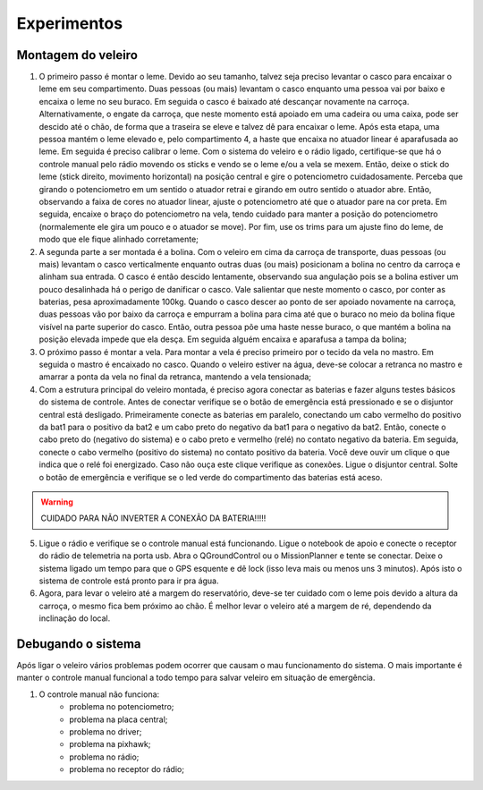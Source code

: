 ============
Experimentos
============


Montagem do veleiro
-------------------

1) O primeiro passo é montar o leme. Devido ao seu tamanho, talvez seja preciso levantar o casco para encaixar o leme em seu compartimento. Duas pessoas (ou mais) levantam o casco enquanto uma pessoa vai por baixo e encaixa o leme no seu buraco. Em seguida o casco é baixado até descançar novamente na carroça. Alternativamente, o engate da carroça, que neste momento está apoiado em uma cadeira ou uma caixa, pode ser descido até o chão, de forma que a traseira se eleve e talvez dê para encaixar o leme. Após esta etapa, uma pessoa mantém o leme elevado e, pelo compartimento 4, a haste que encaixa no atuador linear é aparafusada ao leme. Em seguida é preciso calibrar o leme. Com o sistema do veleiro e o rádio ligado, certifique-se que há o controle manual pelo rádio movendo os sticks e vendo se o leme e/ou a vela se mexem. Então, deixe o stick do leme (stick direito, movimento horizontal) na posição central e gire o potenciometro cuidadosamente. Perceba que girando o potenciometro em um sentido o atuador retrai e girando em outro sentido o atuador abre. Então, observando a faixa de cores no atuador linear, ajuste o potenciometro até que o atuador pare na cor preta. Em seguida, encaixe o braço do potenciometro na vela, tendo cuidado para manter a posição do potenciometro (normalemente ele gira um pouco e o atuador se move). Por fim, use os trims para um ajuste fino do leme, de modo que ele fique alinhado corretamente;

2) A segunda parte a ser montada é a bolina. Com o veleiro em cima da carroça de transporte, duas pessoas (ou mais) levantam o casco verticalmente enquanto outras duas (ou mais) posicionam a bolina no centro da carroça e alinham sua entrada. O casco é então descido lentamente, observando sua angulação pois se a bolina estiver um pouco desalinhada há o perigo de danificar o casco. Vale salientar que neste momento o casco, por conter as baterias, pesa aproximadamente 100kg. Quando o casco descer ao ponto de ser apoiado novamente na carroça, duas pessoas vão por baixo da carroça e empurram a bolina para cima até que o buraco no meio da bolina fique visível na parte superior do casco. Então, outra pessoa põe uma haste nesse buraco, o que mantém a bolina na posição elevada impede que ela desça. Em seguida alguém encaixa e aparafusa a tampa da bolina;

3) O próximo passo é montar a vela. Para montar a vela é preciso primeiro por o tecido da vela no mastro. Em seguida o mastro é encaixado no casco. Quando o veleiro estiver na água, deve-se colocar a retranca no mastro e amarrar a ponta da vela no final da retranca, mantendo a vela tensionada;

4) Com a estrutura principal do veleiro montada, é preciso agora conectar as baterias e fazer alguns testes básicos do sistema de controle. Antes de conectar verifique se o botão de emergência está pressionado e se o disjuntor central está desligado. Primeiramente conecte as baterias em paralelo, conectando um cabo vermelho do positivo da bat1 para o positivo da bat2 e um cabo preto do negativo da bat1 para o negativo da bat2. Então, conecte o cabo preto do (negativo do sistema) e o cabo preto e vermelho (relé) no contato negativo da bateria. Em seguida, conecte o cabo vermelho (positivo do sistema) no contato positivo da bateria. Você deve ouvir um clique o que indica que o relé foi energizado. Caso não ouça este clique verifique as conexões. Ligue o disjuntor central. Solte o botão de emergência e verifique se o led verde do compartimento das baterias está aceso.

.. warning::
	CUIDADO PARA NÃO INVERTER A CONEXÃO DA BATERIA!!!!!

5) Ligue o rádio e verifique se o controle manual está funcionando. Ligue o notebook de apoio e conecte o receptor do rádio de telemetria na porta usb. Abra o QGroundControl ou o MissionPlanner e tente se conectar. Deixe o sistema ligado um tempo para que o GPS esquente e dê lock (isso leva mais ou menos uns 3 minutos). Após isto o sistema de controle está pronto para ir pra água.

6) Agora, para levar o veleiro até a margem do reservatório, deve-se ter cuidado com o leme pois devido a altura da carroça, o mesmo fica bem próximo ao chão. É melhor levar o veleiro até a margem de ré, dependendo da inclinação do local.


Debugando o sistema
-------------------

Após ligar o veleiro vários problemas podem ocorrer que causam o mau funcionamento do sistema. O mais importante é manter o controle manual funcional a todo tempo para salvar veleiro em situação de emergência.

1) O controle manual não funciona:
	- problema no potenciometro;
	- problema na placa central;
	- problema no driver;
	- problema na pixhawk;
	- problema no rádio;
	- problema no receptor do rádio;